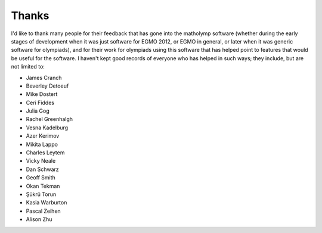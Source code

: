 Thanks
======

I'd like to thank many people for their feedback that has gone into
the matholymp software (whether during the early stages of development
when it was just software for EGMO 2012, or EGMO in general, or later
when it was generic software for olympiads), and for their work for
olympiads using this software that has helped point to features that
would be useful for the software.  I haven't kept good records of
everyone who has helped in such ways; they include, but are not
limited to:

* James Cranch

* Beverley Detoeuf

* Mike Dostert

* Ceri Fiddes

* Julia Gog

* Rachel Greenhalgh

* Vesna Kadelburg

* Azer Kerimov

* Mikita Lappo

* Charles Leytem

* Vicky Neale

* Dan Schwarz

* Geoff Smith

* Okan Tekman

* Şükrü Torun

* Kasia Warburton

* Pascal Zeihen

* Alison Zhu

